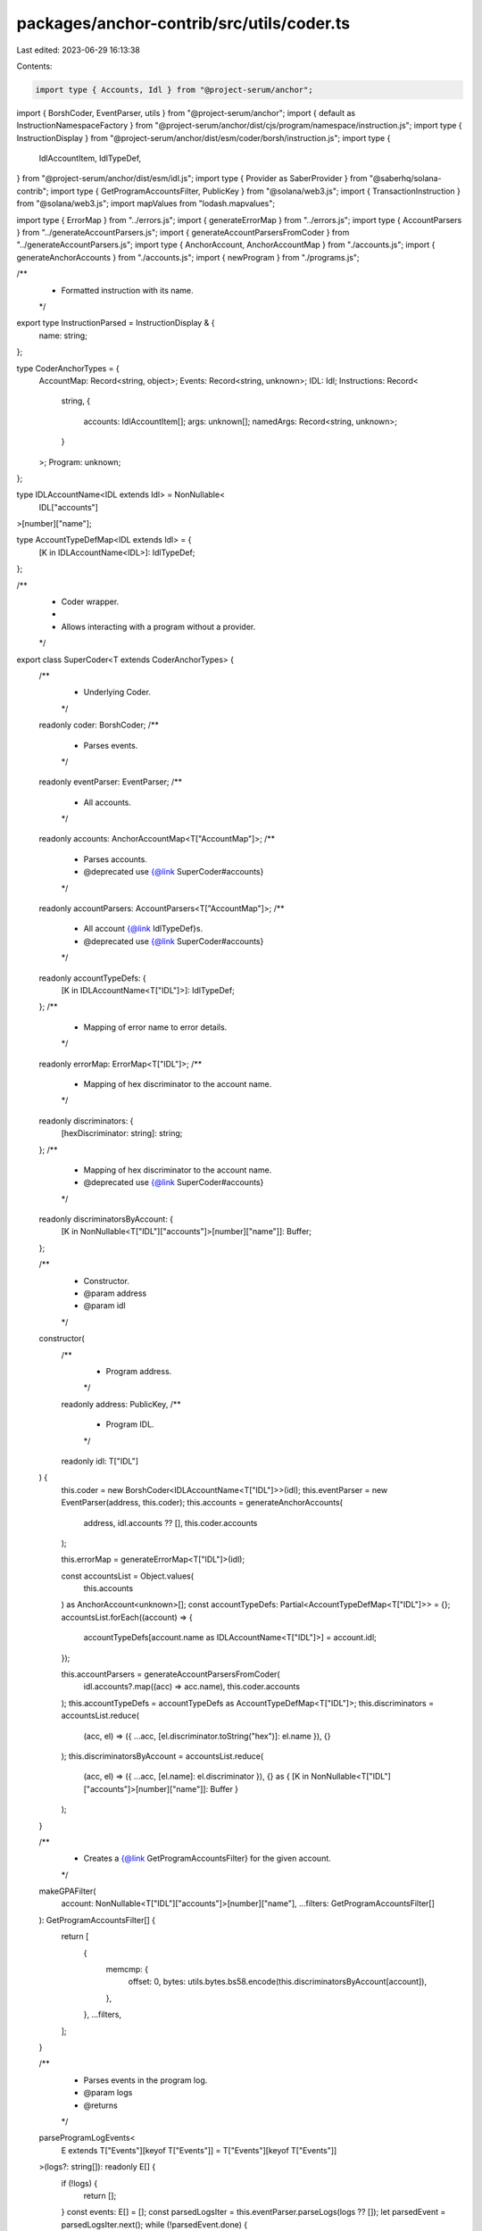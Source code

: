 packages/anchor-contrib/src/utils/coder.ts
==========================================

Last edited: 2023-06-29 16:13:38

Contents:

.. code-block:: ts

    import type { Accounts, Idl } from "@project-serum/anchor";
import { BorshCoder, EventParser, utils } from "@project-serum/anchor";
import { default as InstructionNamespaceFactory } from "@project-serum/anchor/dist/cjs/program/namespace/instruction.js";
import type { InstructionDisplay } from "@project-serum/anchor/dist/esm/coder/borsh/instruction.js";
import type {
  IdlAccountItem,
  IdlTypeDef,
} from "@project-serum/anchor/dist/esm/idl.js";
import type { Provider as SaberProvider } from "@saberhq/solana-contrib";
import type { GetProgramAccountsFilter, PublicKey } from "@solana/web3.js";
import { TransactionInstruction } from "@solana/web3.js";
import mapValues from "lodash.mapvalues";

import type { ErrorMap } from "../errors.js";
import { generateErrorMap } from "../errors.js";
import type { AccountParsers } from "../generateAccountParsers.js";
import { generateAccountParsersFromCoder } from "../generateAccountParsers.js";
import type { AnchorAccount, AnchorAccountMap } from "./accounts.js";
import { generateAnchorAccounts } from "./accounts.js";
import { newProgram } from "./programs.js";

/**
 * Formatted instruction with its name.
 */
export type InstructionParsed = InstructionDisplay & {
  name: string;
};

type CoderAnchorTypes = {
  AccountMap: Record<string, object>;
  Events: Record<string, unknown>;
  IDL: Idl;
  Instructions: Record<
    string,
    {
      accounts: IdlAccountItem[];
      args: unknown[];
      namedArgs: Record<string, unknown>;
    }
  >;
  Program: unknown;
};

type IDLAccountName<IDL extends Idl> = NonNullable<
  IDL["accounts"]
>[number]["name"];

type AccountTypeDefMap<IDL extends Idl> = {
  [K in IDLAccountName<IDL>]: IdlTypeDef;
};

/**
 * Coder wrapper.
 *
 * Allows interacting with a program without a provider.
 */
export class SuperCoder<T extends CoderAnchorTypes> {
  /**
   * Underlying Coder.
   */
  readonly coder: BorshCoder;
  /**
   * Parses events.
   */
  readonly eventParser: EventParser;
  /**
   * All accounts.
   */
  readonly accounts: AnchorAccountMap<T["AccountMap"]>;
  /**
   * Parses accounts.
   * @deprecated use {@link SuperCoder#accounts}
   */
  readonly accountParsers: AccountParsers<T["AccountMap"]>;
  /**
   * All account {@link IdlTypeDef}s.
   * @deprecated use {@link SuperCoder#accounts}
   */
  readonly accountTypeDefs: {
    [K in IDLAccountName<T["IDL"]>]: IdlTypeDef;
  };
  /**
   * Mapping of error name to error details.
   */
  readonly errorMap: ErrorMap<T["IDL"]>;
  /**
   * Mapping of hex discriminator to the account name.
   */
  readonly discriminators: {
    [hexDiscriminator: string]: string;
  };
  /**
   * Mapping of hex discriminator to the account name.
   * @deprecated use {@link SuperCoder#accounts}
   */
  readonly discriminatorsByAccount: {
    [K in NonNullable<T["IDL"]["accounts"]>[number]["name"]]: Buffer;
  };

  /**
   * Constructor.
   * @param address
   * @param idl
   */
  constructor(
    /**
     * Program address.
     */
    readonly address: PublicKey,
    /**
     * Program IDL.
     */
    readonly idl: T["IDL"]
  ) {
    this.coder = new BorshCoder<IDLAccountName<T["IDL"]>>(idl);
    this.eventParser = new EventParser(address, this.coder);
    this.accounts = generateAnchorAccounts(
      address,
      idl.accounts ?? [],
      this.coder.accounts
    );

    this.errorMap = generateErrorMap<T["IDL"]>(idl);

    const accountsList = Object.values(
      this.accounts
    ) as AnchorAccount<unknown>[];
    const accountTypeDefs: Partial<AccountTypeDefMap<T["IDL"]>> = {};
    accountsList.forEach((account) => {
      accountTypeDefs[account.name as IDLAccountName<T["IDL"]>] = account.idl;
    });

    this.accountParsers = generateAccountParsersFromCoder(
      idl.accounts?.map((acc) => acc.name),
      this.coder.accounts
    );
    this.accountTypeDefs = accountTypeDefs as AccountTypeDefMap<T["IDL"]>;
    this.discriminators = accountsList.reduce(
      (acc, el) => ({ ...acc, [el.discriminator.toString("hex")]: el.name }),
      {}
    );
    this.discriminatorsByAccount = accountsList.reduce(
      (acc, el) => ({ ...acc, [el.name]: el.discriminator }),
      {} as { [K in NonNullable<T["IDL"]["accounts"]>[number]["name"]]: Buffer }
    );
  }

  /**
   * Creates a {@link GetProgramAccountsFilter} for the given account.
   */
  makeGPAFilter(
    account: NonNullable<T["IDL"]["accounts"]>[number]["name"],
    ...filters: GetProgramAccountsFilter[]
  ): GetProgramAccountsFilter[] {
    return [
      {
        memcmp: {
          offset: 0,
          bytes: utils.bytes.bs58.encode(this.discriminatorsByAccount[account]),
        },
      },
      ...filters,
    ];
  }

  /**
   * Parses events in the program log.
   * @param logs
   * @returns
   */
  parseProgramLogEvents<
    E extends T["Events"][keyof T["Events"]] = T["Events"][keyof T["Events"]]
  >(logs?: string[]): readonly E[] {
    if (!logs) {
      return [];
    }
    const events: E[] = [];
    const parsedLogsIter = this.eventParser.parseLogs(logs ?? []);
    let parsedEvent = parsedLogsIter.next();
    while (!parsedEvent.done) {
      events.push(parsedEvent.value as unknown as E);
      parsedEvent = parsedLogsIter.next();
    }
    return events;
  }

  /**
   * Encodes a {@link TransactionInstruction}.
   * @returns
   */
  encodeIX<
    K extends keyof T["Instructions"] & string = keyof T["Instructions"] &
      string,
    I extends T["Instructions"][K] = T["Instructions"][K]
  >(
    name: K,
    args: I["namedArgs"],
    accounts: Accounts<I["accounts"][number]>
  ): TransactionInstruction {
    const idlIx = this.idl.instructions.find((ix) => ix.name === name);
    if (!idlIx) {
      throw new Error(`could not find ix: ${name}`);
    }
    const encoded = this.coder.instruction.encode(name, args);
    const keys = InstructionNamespaceFactory.accountsArray(
      accounts,
      idlIx.accounts,
      name
    );
    return new TransactionInstruction({
      programId: this.address,
      keys,
      data: encoded,
    });
  }

  /**
   * Parses a {@link TransactionInstruction}.
   * @returns
   */
  parseInstruction(txInstruction: TransactionInstruction): InstructionParsed {
    const decoded = this.coder.instruction.decode(txInstruction.data);
    if (!decoded) {
      throw new Error("could not decode ix data");
    }
    const fmt = this.coder.instruction.format(decoded, txInstruction.keys);
    if (!fmt) {
      throw new Error("invalid instruction");
    }
    return { ...fmt, name: decoded.name };
  }

  /**
   * Gets a {@link Program} from a provider.
   * @param provider
   * @returns
   */
  getProgram(provider: SaberProvider): T["Program"] {
    return newProgram(this.idl, this.address, provider);
  }
}

/**
 * Builds a map of coders from their IDLs and addresses.
 *
 * @param provider
 * @param programs
 * @returns
 */
export const buildCoderMap = <
  P extends {
    [K in keyof P]: CoderAnchorTypes;
  }
>(
  idls: {
    [K in keyof P]: Idl;
  },
  addresses: {
    [K in keyof P]: PublicKey;
  }
): {
  [K in keyof P]: SuperCoder<P[K]>;
} => {
  return mapValues(
    idls,
    <K extends keyof P>(idl: P[K]["IDL"], k: K) =>
      new SuperCoder<P[K]>(addresses[k], idl)
  ) as unknown as {
    [K in keyof P]: SuperCoder<P[K]>;
  };
};


